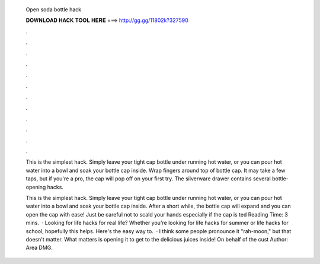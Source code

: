   Open soda bottle hack
  
  
  
  𝐃𝐎𝐖𝐍𝐋𝐎𝐀𝐃 𝐇𝐀𝐂𝐊 𝐓𝐎𝐎𝐋 𝐇𝐄𝐑𝐄 ===> http://gg.gg/11802k?327590
  
  
  
  .
  
  
  
  .
  
  
  
  .
  
  
  
  .
  
  
  
  .
  
  
  
  .
  
  
  
  .
  
  
  
  .
  
  
  
  .
  
  
  
  .
  
  
  
  .
  
  
  
  .
  
  This is the simplest hack. Simply leave your tight cap bottle under running hot water, or you can pour hot water into a bowl and soak your bottle cap inside. Wrap fingers around top of bottle cap. It may take a few taps, but if you're a pro, the cap will pop off on your first try. The silverware drawer contains several bottle-opening hacks.
  
  This is the simplest hack. Simply leave your tight cap bottle under running hot water, or you can pour hot water into a bowl and soak your bottle cap inside. After a short while, the bottle cap will expand and you can open the cap with ease! Just be careful not to scald your hands especially if the cap is ted Reading Time: 3 mins.  · Looking for life hacks for real life? Whether you're looking for life hacks for summer or life hacks for school, hopefully this helps. Here's the easy way to.  · I think some people pronounce it "rah-moon," but that doesn't matter. What matters is opening it to get to the delicious juices inside! On behalf of the cust Author: Area DMG.
